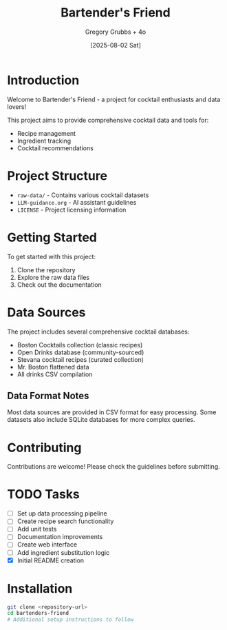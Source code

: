 #+TITLE: Bartender's Friend
#+AUTHOR: Gregory Grubbs + 4o
#+DATE: [2025-08-02 Sat]

* Introduction

Welcome to Bartender's Friend - a project for cocktail enthusiasts and data lovers!

This project aims to provide comprehensive cocktail data and tools for:
- Recipe management
- Ingredient tracking
- Cocktail recommendations

* Project Structure

- =raw-data/= - Contains various cocktail datasets
- =LLM-guidance.org= - AI assistant guidelines
- =LICENSE= - Project licensing information

* Getting Started

To get started with this project:

1. Clone the repository
2. Explore the raw data files
3. Check out the documentation

* Data Sources

The project includes several comprehensive cocktail databases:
- Boston Cocktails collection (classic recipes)
- Open Drinks database (community-sourced)
- Stevana cocktail recipes (curated collection)
- Mr. Boston flattened data
- All drinks CSV compilation

** Data Format Notes

Most data sources are provided in CSV format for easy processing.
Some datasets also include SQLite databases for more complex queries.

* Contributing

Contributions are welcome! Please check the guidelines before submitting.

* TODO Tasks
- [ ] Set up data processing pipeline
- [ ] Create recipe search functionality
- [ ] Add unit tests
- [ ] Documentation improvements
- [ ] Create web interface
- [ ] Add ingredient substitution logic
- [X] Initial README creation

* Installation

#+BEGIN_SRC bash
git clone <repository-url>
cd bartenders-friend
# Additional setup instructions to follow
#+END_SRC
